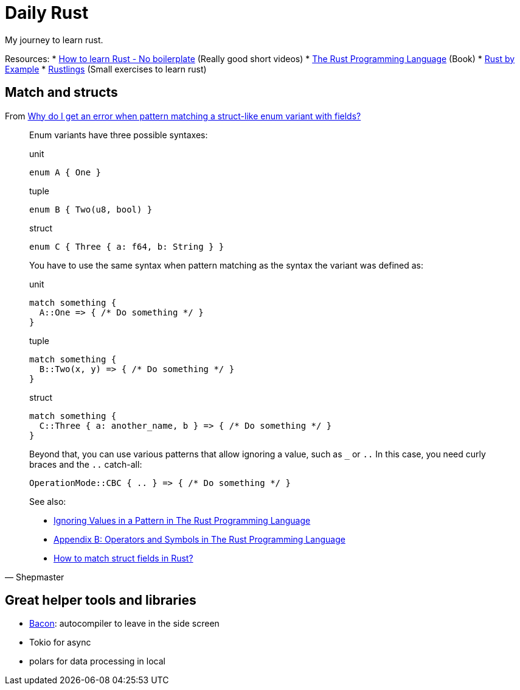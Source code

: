= Daily Rust
:source-highlighter: highlight.js
:highlightjs-languages: rust

My journey to learn rust. 

Resources: 
* https://www.youtube.com/watch?v=2hXNd6x9sZs[How to learn Rust - No boilerplate] (Really good short videos)
* https://doc.rust-lang.org/stable/book/[The Rust Programming Language] (Book)
* https://doc.rust-lang.org/stable/rust-by-example/[Rust by Example]
* https://github.com/rust-lang/rustlings[Rustlings] (Small exercises to learn rust)



== Match and structs

From https://stackoverflow.com/questions/50775023/why-do-i-get-an-error-when-pattern-matching-a-struct-like-enum-variant-with-fiel[Why do I get an error when pattern matching a struct-like enum variant with fields?]


[quote, Shepmaster]
____
Enum variants have three possible syntaxes:

[,rust]
.unit
----
enum A { One }
----

[,rust]
.tuple
----
enum B { Two(u8, bool) }
----

[,rust]
.struct
----
enum C { Three { a: f64, b: String } }
----

You have to use the same syntax when pattern matching as the syntax the variant was defined as:

[,rust]
.unit
----
match something {
  A::One => { /* Do something */ }
}
----

[,rust]
.tuple
----
match something {
  B::Two(x, y) => { /* Do something */ }
}
----

[,rust]
.struct
----
match something {
  C::Three { a: another_name, b } => { /* Do something */ }
}
----

Beyond that, you can use various patterns that allow ignoring a value, 
such as `_` or `..` 
In this case, you need curly braces and the `..` catch-all:

[,rust]
----
OperationMode::CBC { .. } => { /* Do something */ }
----

See also:

* https://doc.rust-lang.org/book/ch18-03-pattern-syntax.html#ignoring-values-in-a-pattern[Ignoring Values in a Pattern in The Rust Programming Language]
* https://doc.rust-lang.org/book/appendix-02-operators.html[Appendix B: Operators and Symbols in The Rust Programming Language]
* https://stackoverflow.com/questions/41390457/how-to-match-struct-fields-in-rust[How to match struct fields in Rust?]
____


== Great helper tools and libraries

* https://github.com/Canop/bacon[Bacon]: autocompiler to leave in the side screen
* Tokio for async
* polars for data processing in local
